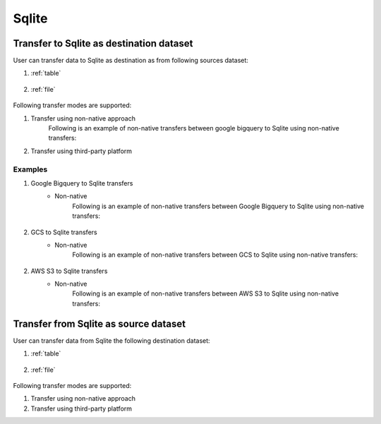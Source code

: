 ***************
Sqlite
***************

Transfer to Sqlite as destination dataset
~~~~~~~~~~~~~~~~~~~~~~~~~~~~~~~~~~~~~~~~~~~~~~~~~~~~~~~~
User can transfer data to Sqlite as destination as from following sources dataset:

#. :ref:`table`

    .. literalinclude:: ../../src/universal_transfer_operator/constants.py
       :language: python
       :start-after: [START database]
       :end-before: [END database]

#. :ref:`file`

    .. literalinclude:: ../../src/universal_transfer_operator/constants.py
       :language: python
       :start-after: [START filelocation]
       :end-before: [END filelocation]

Following transfer modes are supported:

1. Transfer using non-native approach
    Following is an example of non-native transfers between google bigquery to Sqlite using non-native transfers:

    .. literalinclude:: ../../example_dags/example_universal_transfer_operator.py
       :language: python
       :start-after: [START transfer_non_native_bigquery_to_sqlite]
       :end-before: [END transfer_non_native_bigquery_to_sqlite]

2. Transfer using third-party platform

Examples
########
1. Google Bigquery to Sqlite transfers
    - Non-native
        Following is an example of non-native transfers between Google Bigquery to Sqlite using non-native transfers:

            .. literalinclude:: ../../example_dags/example_universal_transfer_operator.py
               :language: python
               :start-after: [START transfer_non_native_bigquery_to_sqlite]
               :end-before: [END transfer_non_native_bigquery_to_sqlite]

2. GCS to Sqlite transfers
    - Non-native
        Following is an example of non-native transfers between GCS to Sqlite using non-native transfers:

            .. literalinclude:: ../../example_dags/example_universal_transfer_operator.py
               :language: python
               :start-after: [START transfer_non_native_gs_to_sqlite]
               :end-before: [END transfer_non_native_gs_to_sqlite]

2. AWS S3 to Sqlite transfers
    - Non-native
        Following is an example of non-native transfers between AWS S3 to Sqlite using non-native transfers:

            .. literalinclude:: ../../example_dags/example_universal_transfer_operator.py
               :language: python
               :start-after: [START transfer_non_native_s3_to_sqlite]
               :end-before: [END transfer_non_native_s3_to_sqlite]


Transfer from Sqlite as source dataset
~~~~~~~~~~~~~~~~~~~~~~~~~~~~~~~~~~~~~~~~~~~~~~~~
User can transfer data from Sqlite the following destination dataset:

#. :ref:`table`

    .. literalinclude:: ../../src/universal_transfer_operator/constants.py
       :language: python
       :start-after: [START database]
       :end-before: [END database]

#. :ref:`file`

    .. literalinclude:: ../../src/universal_transfer_operator/constants.py
       :language: python
       :start-after: [START filelocation]
       :end-before: [END filelocation]

Following transfer modes are supported:

1. Transfer using non-native approach
2. Transfer using third-party platform
